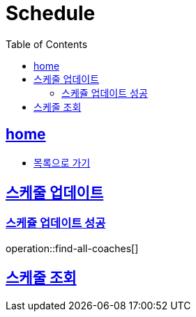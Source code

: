 = Schedule
:toc: left
:toclevels: 2
:sectlinks:
:source-highlighter: highlightjs

[[home]]
== home
* link:index.html[목록으로 가기]

[[find-all-coaches]]
== 스케줄 업데이트
=== 스케쥴 업데이트 성공
operation::find-all-coaches[]

== 스케줄 조회
